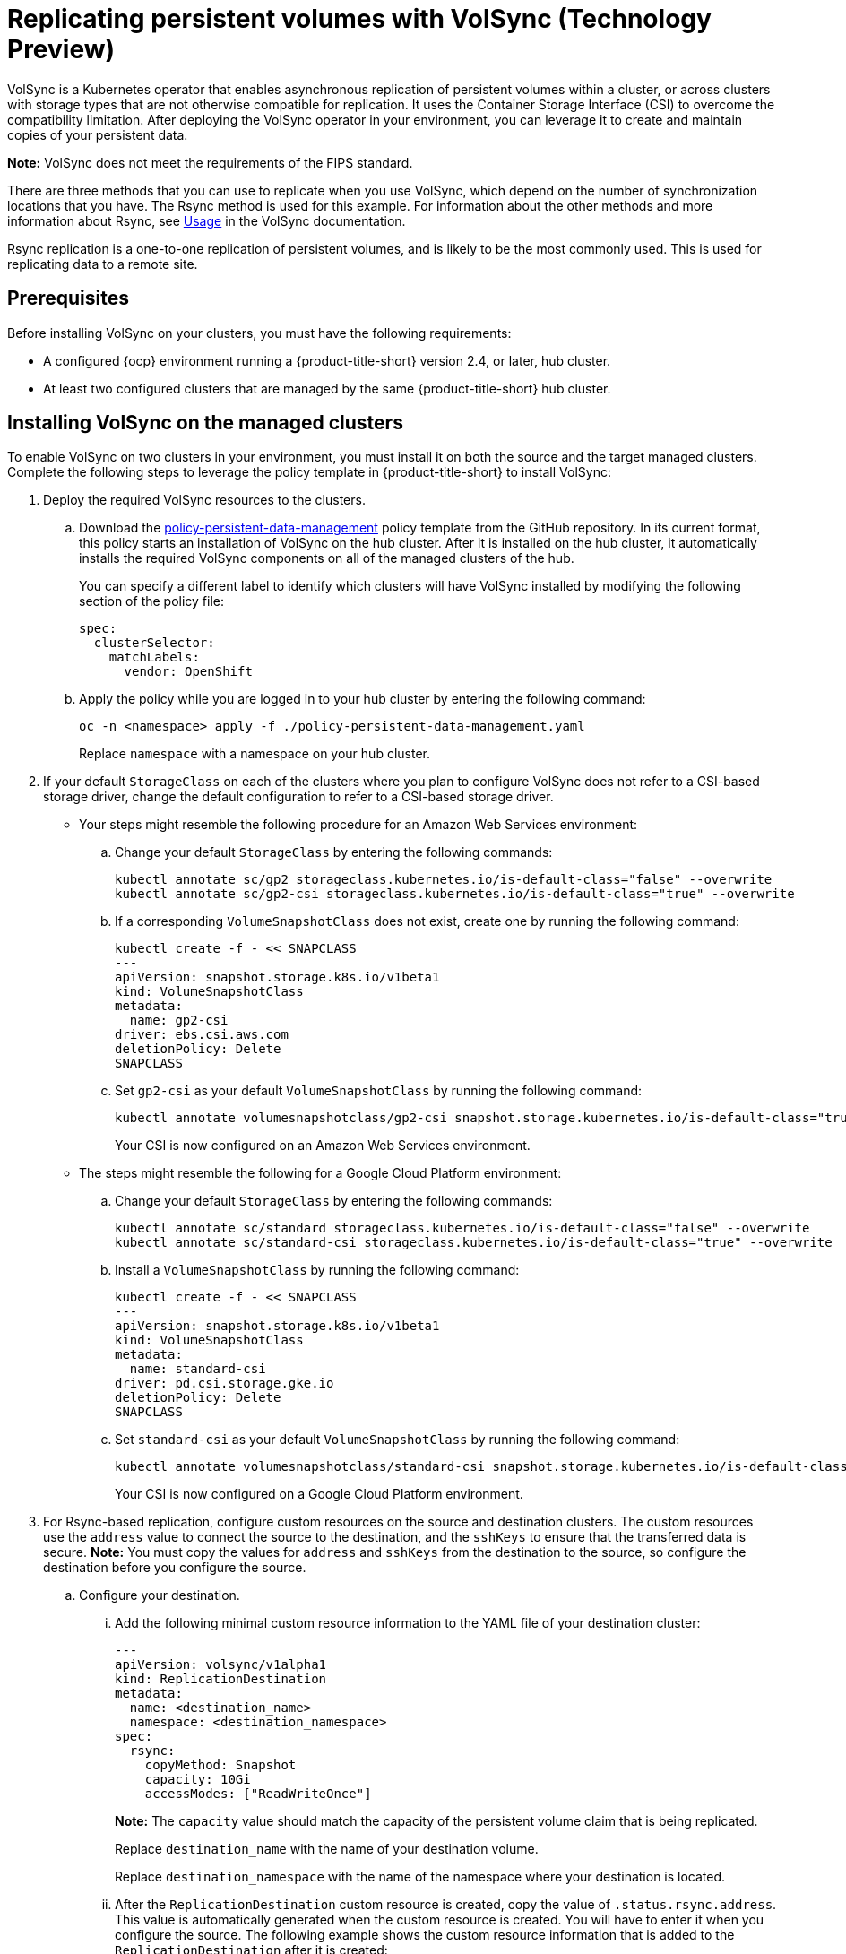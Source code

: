 [#volsync]
= Replicating persistent volumes with VolSync (Technology Preview)

VolSync is a Kubernetes operator that enables asynchronous replication of persistent volumes within a cluster, or across clusters with storage types that are not otherwise compatible for replication. It uses the Container Storage Interface (CSI) to overcome the compatibility limitation. After deploying the VolSync operator in your environment, you can leverage it to create and maintain copies of your persistent data.

**Note:** VolSync does not meet the requirements of the FIPS standard. 

There are three methods that you can use to replicate when you use VolSync, which depend on the number of synchronization locations that you have. The Rsync method is used for this example. For information about the other methods and more information about Rsync, see https://volsync.readthedocs.io/en/latest/usage/index.html[Usage] in the VolSync documentation.  

Rsync replication is a one-to-one replication of persistent volumes, and is likely to be the most commonly used. This is used for replicating data to a remote site. 

[#volsync-prereq]
== Prerequisites

Before installing VolSync on your clusters, you must have the following requirements:

* A configured {ocp} environment running a {product-title-short} version 2.4, or later, hub cluster.

* At least two configured clusters that are managed by the same {product-title-short} hub cluster.

[#volsync-install-clusters]
== Installing VolSync on the managed clusters

To enable VolSync on two clusters in your environment, you must install it on both the source and the target managed clusters. Complete the following steps to leverage the policy template in {product-title-short} to install VolSync:

. Deploy the required VolSync resources to the clusters.

.. Download the https://github.com/open-cluster-management/policy-collection/blob/main/community/CM-Configuration-Management/policy-persistent-data-management.yaml[policy-persistent-data-management] policy template from the GitHub repository. In its current format, this policy starts an installation of VolSync on the hub cluster. After it is installed on the hub cluster, it automatically installs the required VolSync components on all of the managed clusters of the hub.
+
You can specify a different label to identify which clusters will have VolSync installed by modifying the following section of the policy file:
+
[source,yaml]
----
spec:
  clusterSelector:
    matchLabels:
      vendor: OpenShift
----

.. Apply the policy while you are logged in to your hub cluster by entering the following command:
+
----
oc -n <namespace> apply -f ./policy-persistent-data-management.yaml
----
+
Replace `namespace` with a namespace on your hub cluster.

. If your default `StorageClass` on each of the clusters where you plan to configure VolSync does not refer to a CSI-based storage driver, change the default configuration to refer to a CSI-based storage driver. 
+
* Your steps might resemble the following procedure for an Amazon Web Services environment:

.. Change your default `StorageClass` by entering the following commands: 
+
----
kubectl annotate sc/gp2 storageclass.kubernetes.io/is-default-class="false" --overwrite
kubectl annotate sc/gp2-csi storageclass.kubernetes.io/is-default-class="true" --overwrite
----

.. If a corresponding `VolumeSnapshotClass` does not exist, create one by running the following command:
+
----
kubectl create -f - << SNAPCLASS
---
apiVersion: snapshot.storage.k8s.io/v1beta1
kind: VolumeSnapshotClass
metadata:
  name: gp2-csi
driver: ebs.csi.aws.com
deletionPolicy: Delete
SNAPCLASS
----

.. Set `gp2-csi` as your default `VolumeSnapshotClass` by running the following command:
+
----
kubectl annotate volumesnapshotclass/gp2-csi snapshot.storage.kubernetes.io/is-default-class="true"
----
+
Your CSI is now configured on an Amazon Web Services environment.

* The steps might resemble the following for a Google Cloud Platform environment:

.. Change your default `StorageClass` by entering the following commands: 
+
----
kubectl annotate sc/standard storageclass.kubernetes.io/is-default-class="false" --overwrite
kubectl annotate sc/standard-csi storageclass.kubernetes.io/is-default-class="true" --overwrite
----

.. Install a `VolumeSnapshotClass` by running the following command:
+
----
kubectl create -f - << SNAPCLASS
---
apiVersion: snapshot.storage.k8s.io/v1beta1
kind: VolumeSnapshotClass
metadata:
  name: standard-csi
driver: pd.csi.storage.gke.io
deletionPolicy: Delete
SNAPCLASS
----

.. Set `standard-csi` as your default `VolumeSnapshotClass` by running the following command:
+
----
kubectl annotate volumesnapshotclass/standard-csi snapshot.storage.kubernetes.io/is-default-class="true"
----
+
Your CSI is now configured on a Google Cloud Platform environment.

. For Rsync-based replication, configure custom resources on the source and destination clusters. The custom resources use the `address` value to connect the source to the destination, and the `sshKeys` to ensure that the transferred data is secure. **Note:** You must copy the values for `address` and `sshKeys` from the destination to the source, so configure the destination before you configure the source. 

.. Configure your destination.

... Add the following minimal custom resource information to the YAML file of your destination cluster:
+
[source,yaml]
----
---
apiVersion: volsync/v1alpha1
kind: ReplicationDestination
metadata:
  name: <destination_name>
  namespace: <destination_namespace>
spec:
  rsync:
    copyMethod: Snapshot
    capacity: 10Gi
    accessModes: ["ReadWriteOnce"]
----
+
*Note:* The `capacity` value should match the capacity of the persistent volume claim that is being replicated.
+
Replace `destination_name` with the name of your destination volume.
+
Replace `destination_namespace` with the name of the namespace where your destination is located.

... After the `ReplicationDestination` custom resource is created, copy the value of `.status.rsync.address`. This value is automatically generated when the custom resource is created. You will have to enter it when you configure the source. The following example shows the custom resource information that is added to the `ReplicationDestination` after it is created:
+
[source,yaml]
----
...
status:
  rsync:
    address: 10.01.101.001
    sshKeys: volsync-rsync-dest-src-test
----

... Copy the name of the secret and the contents of the secret that are provided as the value of `.status.rsync.sshKeys`. You will have to enter them on the source cluster when you configure the source.  

.. Configure your source. Add the following minimal custom resource information to the YAML file of your source cluster:
+
[source,yaml]
----
---
apiVersion: volsync.backube/v1alpha1
kind: ReplicationSource
metadata:
  name: <name>
  namespace: <source_namespace>
spec:
  sourcePVC: <persistent_volume_claim>
  trigger:
    schedule: "*/5 * * * *"
  rsync:
    sshKeys: <volsync-rsync-destination-src-database-destination>
    address: <source.host.com>
    copyMethod: Clone
----
+
Replace `name` with a unique name for your replication.
+
Replace `source_namespace` with the name of the namespace where your source is located.
+
Replace `persistent_volume_claim` with the name of your source claim.
+
Replace `volsync-rsync-destination-src-database-destination` with the keys that you copied from the `.status.rsync.sshKeys` field of the `ReplicationDestination` when you configured it. 
+
Replace `source.host.com` with the host address that you copied from the `.status.rsync.address` field of the `ReplicationDestination` when you configured it. 

You can now set up the synchronization method of the persistent volume.

[#volsync-start]
== Scheduling your synchronization

You have a few options to select from when determining how you start your replications: always running, on a schedule, or manually. Scheduling your replications is an option that is the option that is often selected. 

The *Schedule* option runs replications at scheduled times. A schedule is defined by a `cronspec`, so the schedule can be configured as intervals of time or as specific times. The order of the schedule values are:

`"minute (0-59) hour (0-23) day-of-month (1-31) month (1-12) day-of-week (0-6)"`

The replication starts when the scheduled time occurs. Your setting for this replication option might resemble the following content:

[source,yaml]
----
spec:
  trigger:
    schedule: "*/6 * * * *"
----

After enabling one of these methods, your synchronization schedule runs according to the method that you configured.

See the https://volsync.readthedocs.io/en/latest/index.html[VolSync] documentation for additional information and options.
